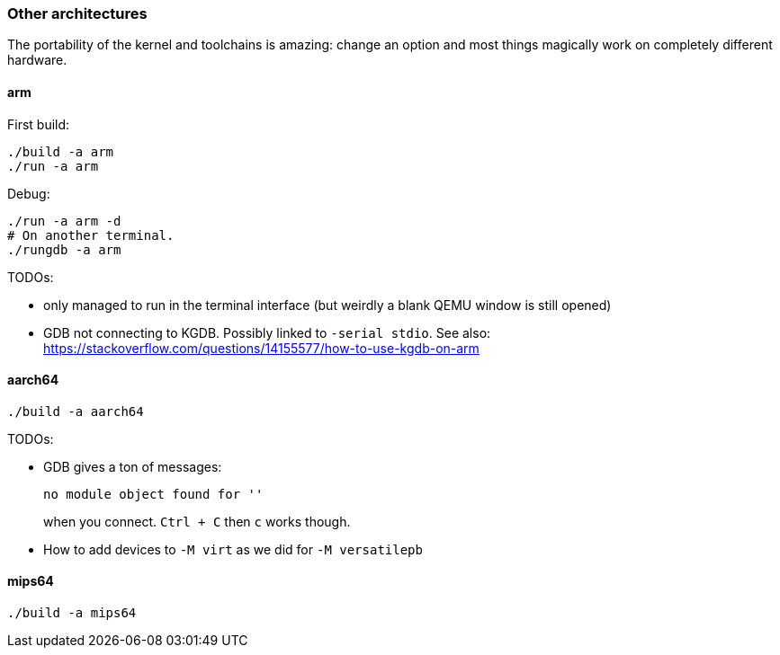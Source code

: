 === Other architectures

The portability of the kernel and toolchains is amazing: change an option and most things magically work on completely different hardware.

==== arm

First build:

....
./build -a arm
./run -a arm
....

Debug:

....
./run -a arm -d
# On another terminal.
./rungdb -a arm
....

TODOs:

* only managed to run in the terminal interface (but weirdly a blank QEMU window is still opened)
* GDB not connecting to KGDB. Possibly linked to `-serial stdio`. See also: https://stackoverflow.com/questions/14155577/how-to-use-kgdb-on-arm

==== aarch64

....
./build -a aarch64
....

TODOs:

* GDB gives a ton of messages:
+
....
no module object found for ''
....
+
when you connect. `Ctrl + C` then `c` works though.
* How to add devices to `-M virt` as we did for `-M versatilepb`

==== mips64

....
./build -a mips64
....
